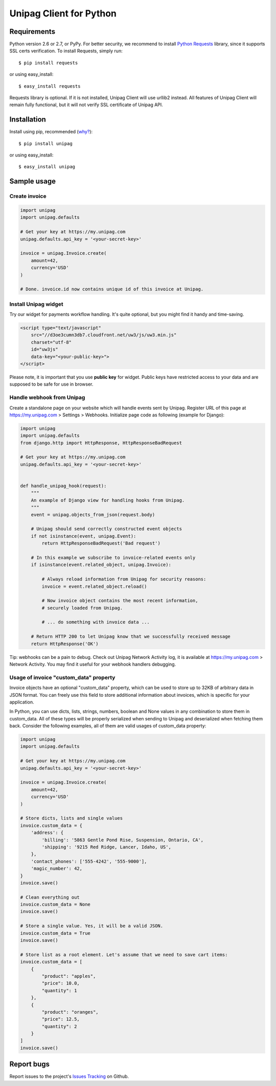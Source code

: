 Unipag Client for Python
========================

.. image:: https://travis-ci.org/unipag/unipag-python.png?branch=master
        :target: https://travis-ci.org/unipag/unipag-python

Requirements
------------

Python version 2.6 or 2.7, or PyPy. For better security, we recommend to
install `Python Requests`_ library, since it supports SSL certs verification.
To install Requests, simply run: ::

    $ pip install requests

or using easy_install: ::

    $ easy_install requests

Requests library is optional. If it is not installed, Unipag Client will use
urllib2 instead. All features of Unipag Client will remain fully functional, but
it will not verify SSL certificate of Unipag API.

.. _`Python Requests`: http://docs.python-requests.org/

Installation
------------

Install using pip, recommended (`why?`_): ::

    $ pip install unipag

or using easy_install: ::

    $ easy_install unipag

.. _`why?`: http://www.pip-installer.org/en/latest/other-tools.html#pip-compared-to-easy-install

Sample usage
------------

Create invoice
~~~~~~~~~~~~~~

.. code:: python

    import unipag
    import unipag.defaults

    # Get your key at https://my.unipag.com
    unipag.defaults.api_key = '<your-secret-key>'

    invoice = unipag.Invoice.create(
        amount=42,
        currency='USD'
    )

    # Done. invoice.id now contains unique id of this invoice at Unipag.

Install Unipag widget
~~~~~~~~~~~~~~~~~~~~~

Try our widget for payments workflow handling. It's quite optional, but you
might find it handy and time-saving.

.. code:: html

    <script type="text/javascript"
        src="//d3oe3cumn3db7.cloudfront.net/uw3/js/uw3.min.js"
        charset="utf-8"
        id="uw3js"
        data-key="<your-public-key>">
    </script>

Please note, it is important that you use **public key** for widget.
Public keys have restricted access to your data and are supposed to be safe
for use in browser.


Handle webhook from Unipag
~~~~~~~~~~~~~~~~~~~~~~~~~~

Create a standalone page on your website which will handle events sent by
Unipag. Register URL of this page at `<https://my.unipag.com>`_ > Settings > Webhooks.
Initialize page code as following (example for Django):

.. code:: python

    import unipag
    import unipag.defaults
    from django.http import HttpResponse, HttpResponseBadRequest

    # Get your key at https://my.unipag.com
    unipag.defaults.api_key = '<your-secret-key>'


    def handle_unipag_hook(request):
        """
        An example of Django view for handling hooks from Unipag.
        """
        event = unipag.objects_from_json(request.body)

        # Unipag should send correctly constructed event objects
        if not isinstance(event, unipag.Event):
            return HttpResponseBadRequest('Bad request')

        # In this example we subscribe to invoice-related events only
        if isinstance(event.related_object, unipag.Invoice):

            # Always reload information from Unipag for security reasons:
            invoice = event.related_object.reload()

            # Now invoice object contains the most recent information,
            # securely loaded from Unipag.

            # ... do something with invoice data ...

        # Return HTTP 200 to let Unipag know that we successfully received message
        return HttpResponse('OK')

Tip: webhooks can be a pain to debug. Check out Unipag Network Activity log, it
is available at `<https://my.unipag.com>`_ > Network Activity. You may find it
useful for your webhook handlers debugging.

Usage of invoice "custom_data" property
~~~~~~~~~~~~~~~~~~~~~~~~~~~~~~~~~~~~~~~

Invoice objects have an optional "custom_data" property, which can be used to
store up to 32KB of arbitrary data in JSON format. You can freely use this field
to store additional information about invoices, which is specific for your
application.

In Python, you can use dicts, lists, strings, numbers, boolean and None values
in any combination to store them in custom_data. All of these types will be
properly serialized when sending to Unipag and deserialized when fetching them
back. Consider the following examples, all of them are valid usages of
custom_data property:

.. code:: python

    import unipag
    import unipag.defaults

    # Get your key at https://my.unipag.com
    unipag.defaults.api_key = '<your-secret-key>'

    invoice = unipag.Invoice.create(
        amount=42,
        currency='USD'
    )

    # Store dicts, lists and single values
    invoice.custom_data = {
        'address': {
            'billing': '5863 Gentle Pond Rise, Suspension, Ontario, CA',
            'shipping': '9215 Red Ridge, Lancer, Idaho, US',
        },
        'contact_phones': ['555-4242', '555-9000'],
        'magic_number': 42,
    }
    invoice.save()

    # Clean everything out
    invoice.custom_data = None
    invoice.save()

    # Store a single value. Yes, it will be a valid JSON.
    invoice.custom_data = True
    invoice.save()

    # Store list as a root element. Let's assume that we need to save cart items:
    invoice.custom_data = [
        {
            "product": "apples",
            "price": 10.0,
            "quantity": 1
        },
        {
            "product": "oranges",
            "price": 12.5,
            "quantity": 2
        }
    ]
    invoice.save()


Report bugs
-----------

Report issues to the project's `Issues Tracking`_ on Github.

.. _`Issues Tracking`: https://github.com/unipag/unipag-python/issues
